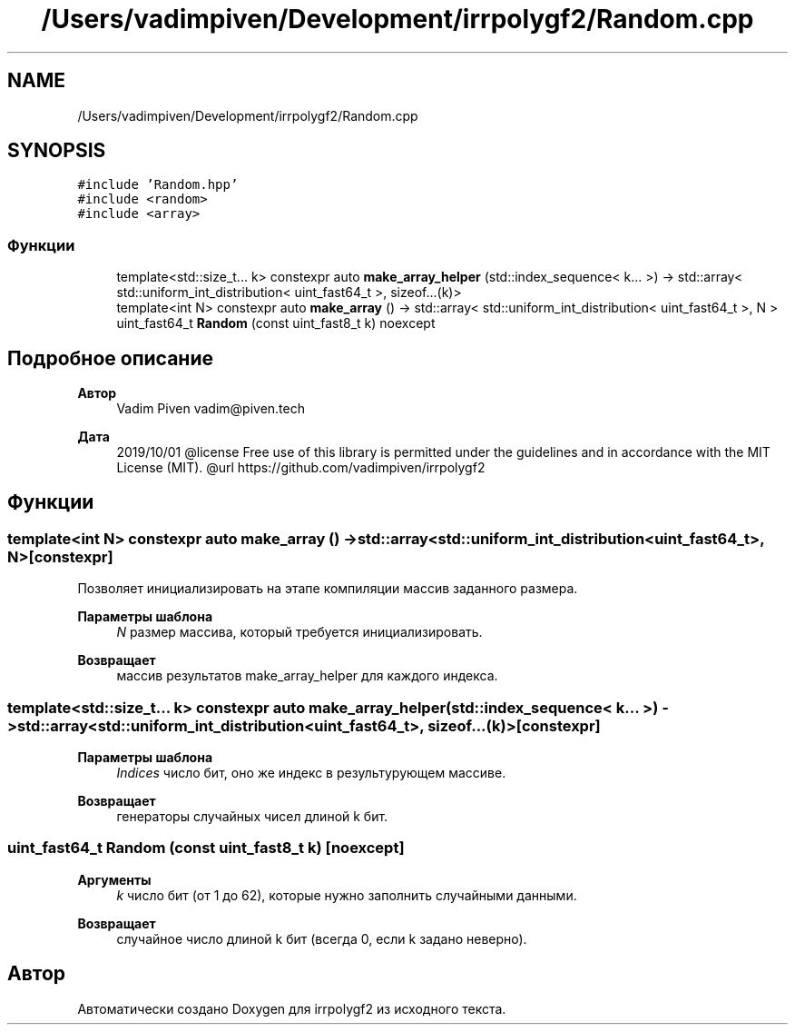 .TH "/Users/vadimpiven/Development/irrpolygf2/Random.cpp" 3 "Вт 8 Окт 2019" "Version 1.0.0" "irrpolygf2" \" -*- nroff -*-
.ad l
.nh
.SH NAME
/Users/vadimpiven/Development/irrpolygf2/Random.cpp
.SH SYNOPSIS
.br
.PP
\fC#include 'Random\&.hpp'\fP
.br
\fC#include <random>\fP
.br
\fC#include <array>\fP
.br

.SS "Функции"

.in +1c
.ti -1c
.RI "template<std::size_t\&.\&.\&. k> constexpr auto \fBmake_array_helper\fP (std::index_sequence< k\&.\&.\&. >) \-> std::array< std::uniform_int_distribution< uint_fast64_t >, sizeof\&.\&.\&.(k)>"
.br
.ti -1c
.RI "template<int N> constexpr auto \fBmake_array\fP () \-> std::array< std::uniform_int_distribution< uint_fast64_t >, N >"
.br
.ti -1c
.RI "uint_fast64_t \fBRandom\fP (const uint_fast8_t k) noexcept"
.br
.in -1c
.SH "Подробное описание"
.PP 

.PP
\fBАвтор\fP
.RS 4
Vadim Piven vadim@piven.tech 
.RE
.PP
\fBДата\fP
.RS 4
2019/10/01 @license Free use of this library is permitted under the guidelines and in accordance with the MIT License (MIT)\&. @url https://github.com/vadimpiven/irrpolygf2 
.RE
.PP

.SH "Функции"
.PP 
.SS "template<int N> constexpr auto make_array () \-> std::array<std::uniform_int_distribution<uint_fast64_t>, N> \fC [constexpr]\fP"
Позволяет инициализировать на этапе компиляции массив заданного размера\&. 
.PP
\fBПараметры шаблона\fP
.RS 4
\fIN\fP размер массива, который требуется инициализировать\&. 
.RE
.PP
\fBВозвращает\fP
.RS 4
массив результатов make_array_helper для каждого индекса\&. 
.RE
.PP

.SS "template<std::size_t\&.\&.\&. k> constexpr auto make_array_helper (std::index_sequence< k\&.\&.\&. >) \-> std::array<std::uniform_int_distribution<uint_fast64_t>, sizeof\&.\&.\&.(k)> \fC [constexpr]\fP"

.PP
\fBПараметры шаблона\fP
.RS 4
\fIIndices\fP число бит, оно же индекс в результурующем массиве\&. 
.RE
.PP
\fBВозвращает\fP
.RS 4
генераторы случайных чисел длиной k бит\&. 
.RE
.PP

.SS "uint_fast64_t Random (const uint_fast8_t k)\fC [noexcept]\fP"

.PP
\fBАргументы\fP
.RS 4
\fIk\fP число бит (от 1 до 62), которые нужно заполнить случайными данными\&. 
.RE
.PP
\fBВозвращает\fP
.RS 4
случайное число длиной k бит (всегда 0, если k задано неверно)\&. 
.RE
.PP

.SH "Автор"
.PP 
Автоматически создано Doxygen для irrpolygf2 из исходного текста\&.
